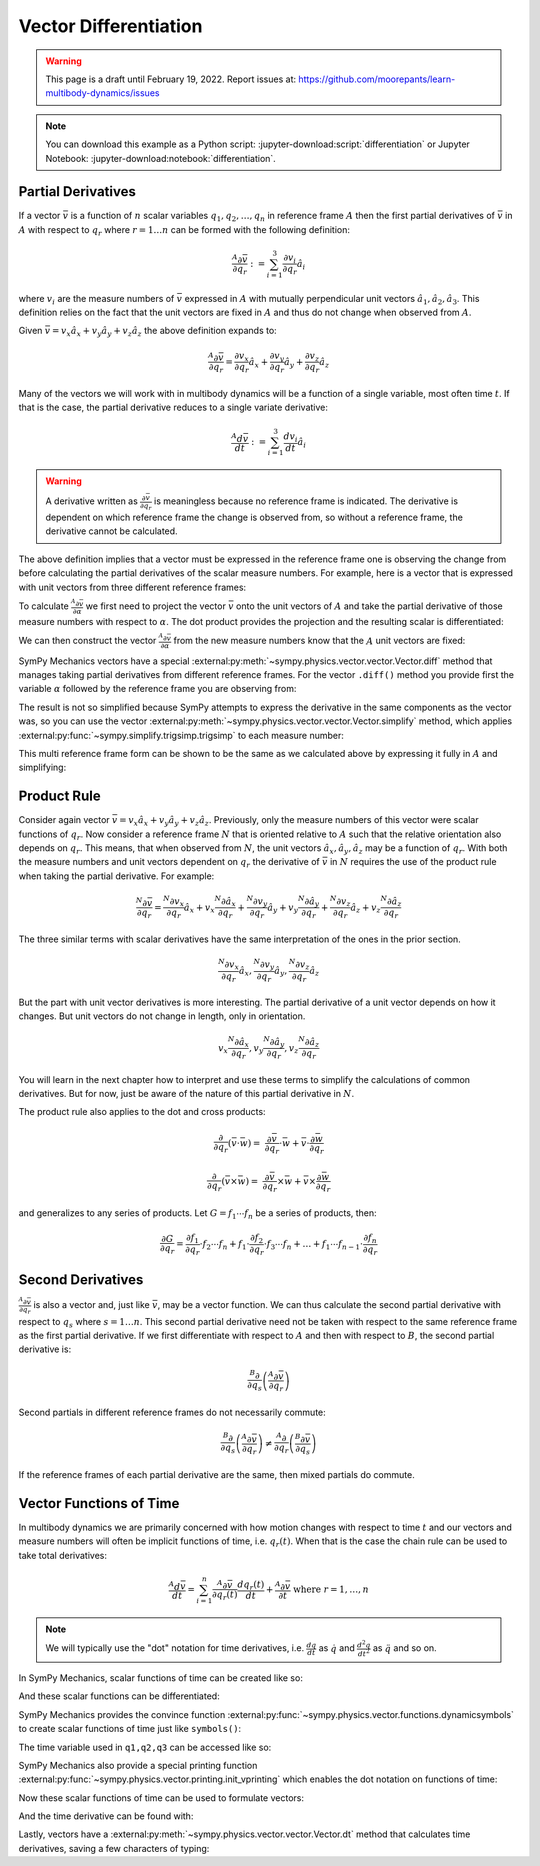 ======================
Vector Differentiation
======================

.. warning::

   This page is a draft until February 19, 2022. Report issues at:
   https://github.com/moorepants/learn-multibody-dynamics/issues

.. note::

   You can download this example as a Python script:
   :jupyter-download:script:`differentiation` or Jupyter Notebook:
   :jupyter-download:notebook:`differentiation`.

.. jupyter-execute::

   import sympy as sm
   import sympy.physics.mechanics as me
   sm.init_printing(use_latex='mathjax')

Partial Derivatives
===================

If a vector :math:`\bar{v}` is a function of :math:`n` scalar variables
:math:`q_1,q_2,\ldots,q_n` in reference frame :math:`A` then the first partial
derivatives of :math:`\bar{v}` in :math:`A` with respect to :math:`q_r` where
:math:`r=1\ldots n` can be formed with the following definition:

.. math::

   \frac{{}^A\partial \bar{v}}{\partial q_r} :=
   \sum_{i=1}^3 \frac{\partial v_i}{\partial q_r} \hat{a}_i

where :math:`v_i` are the measure numbers of :math:`\bar{v}` expressed in
:math:`A` with mutually perpendicular unit vectors
:math:`\hat{a}_1,\hat{a}_2,\hat{a}_3`. This definition relies on the fact that
the unit vectors are fixed in :math:`A` and thus do not change when observed
from :math:`A`.

Given :math:`\bar{v}=v_x\hat{a}_x+v_y\hat{a}_y+v_z\hat{a}_z` the above
definition expands to:

.. math::

   \frac{{}^A\partial \bar{v}}{\partial q_r} =
   \frac{\partial v_x}{\partial q_r} \hat{a}_x +
   \frac{\partial v_y}{\partial q_r} \hat{a}_y +
   \frac{\partial v_z}{\partial q_r} \hat{a}_z

Many of the vectors we will work with in multibody dynamics will be a function
of a single variable, most often time :math:`t`. If that is the case, the
partial derivative reduces to a single variate derivative:

.. math::

   \frac{{}^A d \bar{v}}{dt} := \sum_{i=1}^3 \frac{d v_i}{dt} \hat{a}_i

.. warning::

   A derivative written as :math:`\frac{\partial \bar{v}}{\partial q_r}` is
   meaningless because no reference frame is indicated. The derivative is
   dependent on which reference frame the change is observed from, so without a
   reference frame, the derivative cannot be calculated.

The above definition implies that a vector must be expressed in the reference
frame one is observing the change from before calculating the partial
derivatives of the scalar measure numbers. For example, here is a vector that
is expressed with unit vectors from three different reference frames:

.. jupyter-execute::

   alpha, beta = sm.symbols('alpha, beta')
   a, b, c, d, e, f = sm.symbols('a, b, c, d, e, f')

   A = me.ReferenceFrame('A')
   B = me.ReferenceFrame('B')
   C = me.ReferenceFrame('C')

   B.orient_axis(A, alpha, A.x)
   C.orient_axis(B, beta, B.y)

   v = a*A.x + b*A.y + c*B.x + d*B.y + e*C.x + f*C.y
   v

To calculate :math:`\frac{{}^A\partial\bar{v}}{\partial \alpha}` we first need
to project the vector :math:`\bar{v}` onto the unit vectors of :math:`A` and
take the partial derivative of those measure numbers with respect to
:math:`\alpha`. The dot product provides the projection and the resulting
scalar is differentiated:

.. jupyter-execute::

   dvdax = v.dot(A.x).diff(alpha)
   dvdax

.. jupyter-execute::

   dvday = v.dot(A.y).diff(alpha)
   dvday

.. jupyter-execute::

   dvdaz = v.dot(A.z).diff(alpha)
   dvdaz

We can then construct the vector :math:`\frac{{}^A\partial \bar{v}}{\partial
\alpha}` from the new measure numbers know that the :math:`A` unit vectors are
fixed:

.. jupyter-execute::

   dvda = dvdax*A.x + dvday*A.y + dvdaz*A.z
   dvda

SymPy Mechanics vectors have a special
:external:py:meth:`~sympy.physics.vector.vector.Vector.diff` method that
manages taking partial derivatives from different reference frames. For the
vector ``.diff()`` method you provide first the variable :math:`\alpha`
followed by the reference frame you are observing from:

.. jupyter-execute::

   dvdalpha = v.diff(alpha, A)
   dvdalpha

The result is not so simplified because SymPy attempts to express the
derivative in the same components as the vector was, so you can use the vector
:external:py:meth:`~sympy.physics.vector.vector.Vector.simplify` method, which
applies :external:py:func:`~sympy.simplify.trigsimp.trigsimp` to each measure
number:

.. jupyter-execute::

   v.diff(alpha, A).simplify()

This multi reference frame form can be shown to be the same as we calculated
above by expressing it fully in :math:`A` and simplifying:

.. jupyter-execute::

   v.diff(alpha, A).express(A).simplify()

Product Rule
============

Consider again vector :math:`\bar{v}=v_x\hat{a}_x+v_y\hat{a}_y+v_z\hat{a}_z`.
Previously, only the measure numbers of this vector were scalar functions of
:math:`q_r`. Now consider a reference frame :math:`N` that is oriented relative
to :math:`A` such that the relative orientation also depends on :math:`q_r`.
This means, that when observed from :math:`N`, the unit vectors
:math:`\hat{a}_x,\hat{a}_y,\hat{a}_z` may be a function of :math:`q_r`. With
both the measure numbers and unit vectors dependent on :math:`q_r` the
derivative of :math:`\bar{v}` in :math:`N` requires the use of the product rule
when taking the partial derivative. For example:

.. math::

   \frac{{}^N\partial \bar{v}}{\partial q_r} =
   \frac{{}^N\partial v_x}{\partial q_r}\hat{a}_x + v_x \frac{{}^N\partial \hat{a}_x}{\partial q_r} +
   \frac{{}^N\partial v_y}{\partial q_r}\hat{a}_y + v_y \frac{{}^N\partial \hat{a}_y}{\partial q_r} +
   \frac{{}^N\partial v_z}{\partial q_r}\hat{a}_z + v_z \frac{{}^N\partial \hat{a}_z}{\partial q_r}

The three similar terms with scalar derivatives have the same interpretation of
the ones in the prior section.

.. math::

   \frac{{}^N\partial v_x}{\partial q_r}\hat{a}_x,
   \frac{{}^N\partial v_y}{\partial q_r}\hat{a}_y,
   \frac{{}^N\partial v_z}{\partial q_r}\hat{a}_z

But the part with unit vector derivatives is more interesting. The partial
derivative of a unit vector depends on how it changes. But unit vectors do not
change in length, only in orientation.

.. math::

   v_x \frac{{}^N\partial \hat{a}_x}{\partial q_r},
   v_y \frac{{}^N\partial \hat{a}_y}{\partial q_r},
   v_z \frac{{}^N\partial \hat{a}_z}{\partial q_r}

You will learn in the next chapter how to interpret and use these terms to
simplify the calculations of common derivatives. But for now, just be aware of
the nature of this partial derivative in :math:`N`.

The product rule also applies to the dot and cross products:

.. math::

   \frac{\partial}{\partial q_r}(\bar{v} \cdot \bar{w}) = &
   \frac{\partial \bar{v}}{\partial q_r} \cdot \bar{w} +
   \bar{v} \cdot \frac{\partial \bar{w}}{\partial q_r}

   \frac{\partial}{\partial q_r}(\bar{v} \times \bar{w}) = &
   \frac{\partial \bar{v}}{\partial q_r} \times \bar{w} +
   \bar{v} \times \frac{\partial \bar{w}}{\partial q_r}

and generalizes to any series of products. Let :math:`G=f_1 \cdots f_n` be a
series of products, then:

.. math::

   \frac{\partial G}{\partial q_r} =
   \frac{\partial f_1}{\partial q_r}\cdot f_2 \cdots f_n +
   f_1 \cdot\frac{\partial f_2}{\partial q_r}\cdot f_3 \cdots f_n +
   \dots +
   f_1 \cdots f_{n-1} \cdot \frac{\partial f_n}{\partial q_r}

Second Derivatives
==================

:math:`\frac{{}^A\partial \bar{v}}{\partial q_r}` is also a vector and, just
like :math:`\bar{v}`, may be a vector function. We can thus calculate the
second partial derivative with respect to :math:`q_s` where :math:`s=1\ldots
n`. This second partial derivative need not be taken with respect to the same
reference frame as the first partial derivative. If we first differentiate with
respect to :math:`A` and then with respect to :math:`B`, the second partial
derivative is:

.. math::

   \frac{{}^B\partial}{\partial q_s} \left(\frac{{}^A\partial\bar{v}}{\partial
   q_r}\right)

Second partials in different reference frames do not necessarily commute:

.. math::

   \frac{{}^B\partial}{\partial q_s} \left(\frac{{}^A\partial\bar{v}}{\partial
   q_r}\right)
   \neq
   \frac{{}^A\partial}{\partial q_r} \left(\frac{{}^B\partial\bar{v}}{\partial
   q_s}\right)

If the reference frames of each partial derivative are the same, then mixed
partials do commute.

Vector Functions of Time
========================

In multibody dynamics we are primarily concerned with how motion changes with
respect to time :math:`t` and our vectors and measure numbers will often be
implicit functions of time, i.e. :math:`q_r(t)`. When that is the case the
chain rule can be used to take total derivatives:

.. math::

   \frac{{}^A d\bar{v}}{dt} =
   \sum_{i=1}^n \frac{{}^A\partial \bar{v}}{\partial q_r(t)} \frac{d q_r(t)}{dt} +
   \frac{{}^A \partial \bar{v}}{\partial t}
   \textrm{ where } r=1,\ldots,n

.. note::

   We will typically use the "dot" notation for time derivatives, i.e.
   :math:`\frac{dq}{dt}` as :math:`\dot{q}` and :math:`\frac{d^2q}{dt^2}` as
   :math:`\ddot{q}` and so on.

In SymPy Mechanics, scalar functions of time can be created like so:

.. jupyter-execute::

   t = sm.symbols('t')
   q_of = sm.Function('q')

   q = q_of(t)
   q

And these scalar functions can be differentiated:

.. jupyter-execute::

   q.diff(t)

SymPy Mechanics provides the convince function
:external:py:func:`~sympy.physics.vector.functions.dynamicsymbols` to create
scalar functions of time just like ``symbols()``:

.. jupyter-execute::

   q1, q2, q3 = me.dynamicsymbols('q1, q2, q3')
   q1, q2, q3

The time variable used in ``q1,q2,q3`` can be accessed like so:

.. jupyter-execute::

   t = me.dynamicsymbols._t

SymPy Mechanics also provide a special printing function
:external:py:func:`~sympy.physics.vector.printing.init_vprinting` which enables
the dot notation on functions of time:

.. jupyter-execute::

   me.init_vprinting(use_latex='mathjax')
   q1.diff(t), q2.diff(t, 2), q3.diff(t, 3)

Now these scalar functions of time can be used to formulate vectors:

.. jupyter-execute::

   A = me.ReferenceFrame('A')
   B = me.ReferenceFrame('B')
   B.orient_body_fixed(A, (q1, q2, q3), 'ZXZ')
   v = q1*A.x + q2*A.y + t**2*A.z
   v

And the time derivative can be found with:

.. jupyter-execute::

   v.diff(t, A)

Lastly, vectors have a
:external:py:meth:`~sympy.physics.vector.vector.Vector.dt` method that
calculates time derivatives, saving a few characters of typing:

.. jupyter-execute::

   v.dt(A)
